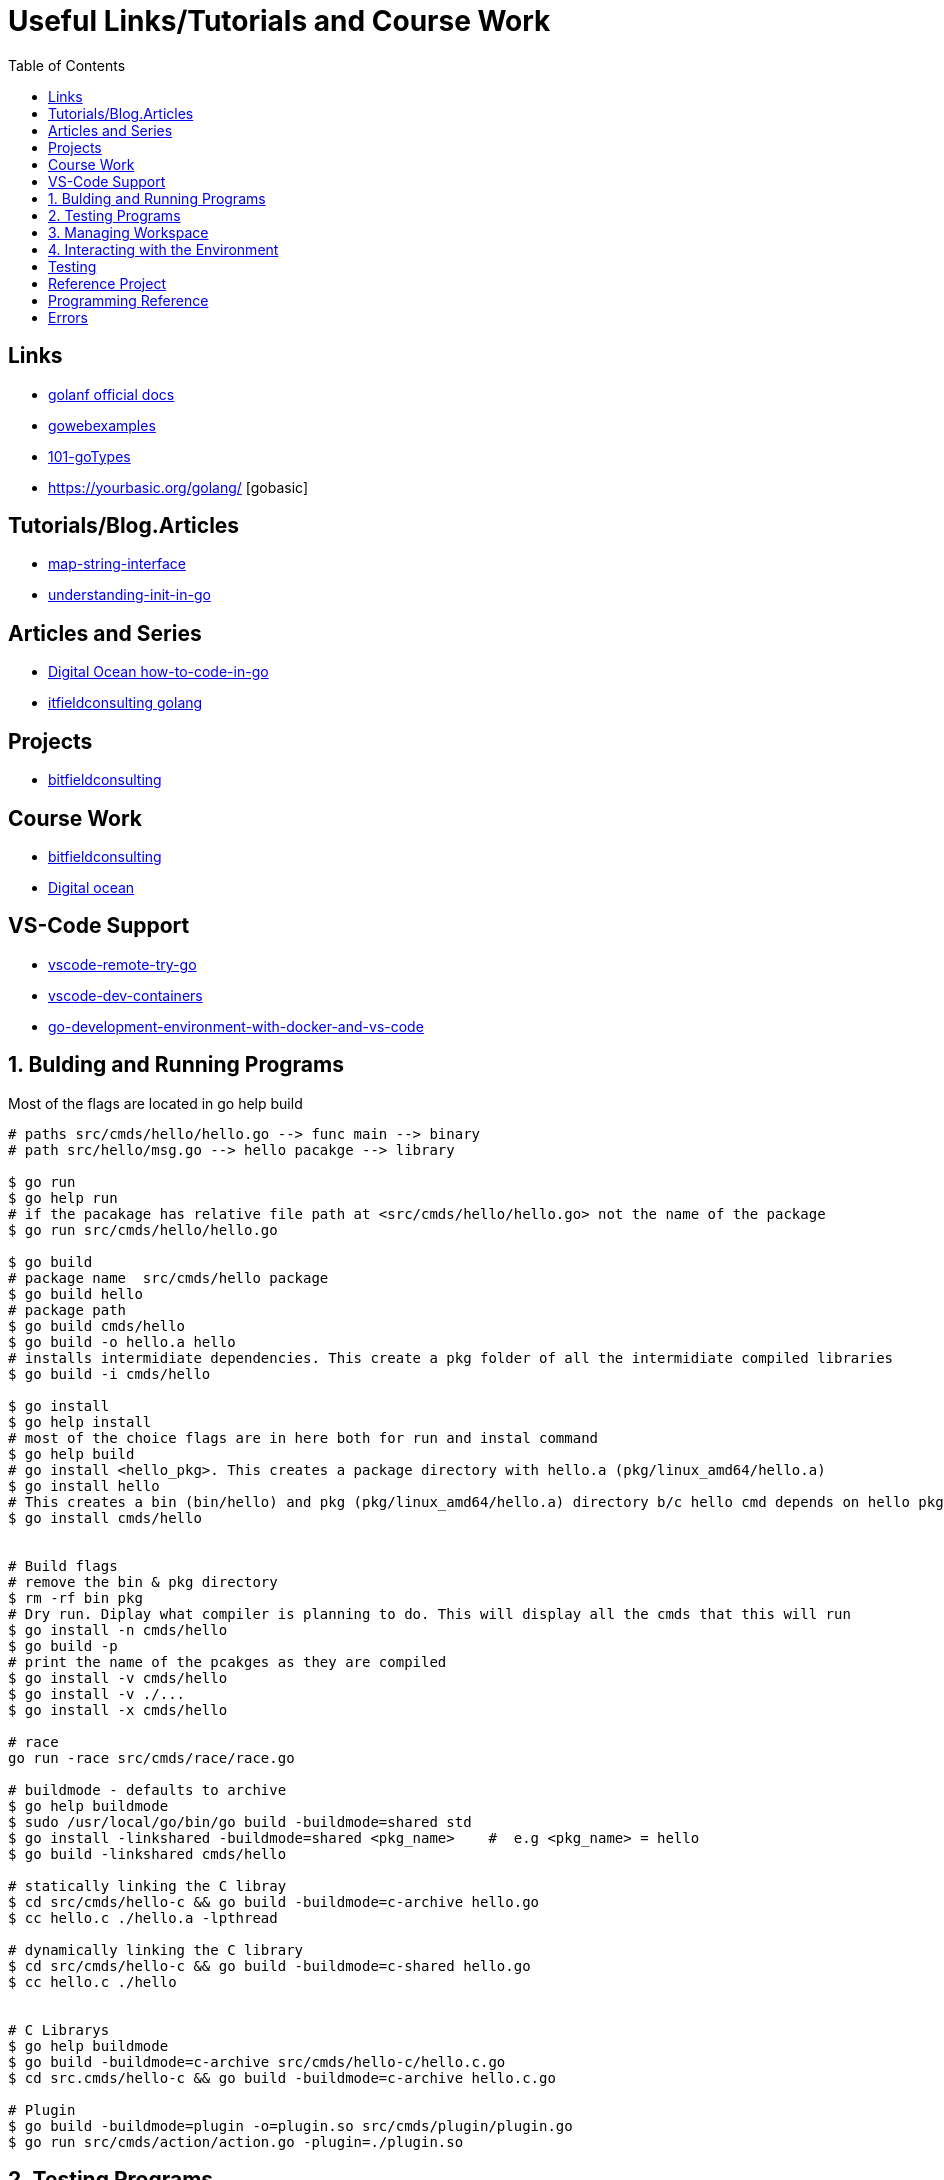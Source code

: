 :imagesdir: images
:couchbase_version: current
:toc:
:project_id: gs-how-to-cmake
:icons: font
:source-highlighter: prettify
:tags: guides,meta

= Useful Links/Tutorials and Course Work

== Links
   * https://golangdocs.com/[golanf official docs]
   * https://gowebexamples.com/[gowebexamples]
   * https://go101.org/article/type-system-overview.html[101-goTypes]
   * https://yourbasic.org/golang/ [gobasic]

== Tutorials/Blog.Articles
    * https://bitfieldconsulting.com/golang/map-string-interface[map-string-interface]
    * https://www.digitalocean.com/community/tutorials/understanding-init-in-go[understanding-init-in-go]

== Articles and Series
    * https://www.digitalocean.com/community/tutorial_series/how-to-code-in-go[Digital Ocean how-to-code-in-go]
    * https://bitfieldconsulting.com/golang/[itfieldconsulting golang]

== Projects
    * https://bitfieldconsulting.com/golang/how[bitfieldconsulting]

== Course Work
    * https://bitfieldconsulting.com/golang/bit[bitfieldconsulting]
    * https://www.digitalocean.com/community/tutorial_series/how-to-code-in-go[Digital ocean]
    
== VS-Code Support
    * https://github.com/microsoft/vscode-remote-try-go[vscode-remote-try-go]
    * https://github.com/microsoft/vscode-dev-containers/tree/main/containers/go[vscode-dev-containers]
    * https://levelup.gitconnected.com/a-complete-go-development-environment-with-docker-and-vs-code-2355aafe2a96[go-development-environment-with-docker-and-vs-code]
    
 

== 1. Bulding and Running Programs
Most of the flags are located in go help build 
[source,bash]
----
# paths src/cmds/hello/hello.go --> func main --> binary
# path src/hello/msg.go --> hello pacakge --> library

$ go run
$ go help run
# if the pacakage has relative file path at <src/cmds/hello/hello.go> not the name of the package
$ go run src/cmds/hello/hello.go

$ go build
# package name  src/cmds/hello package
$ go build hello 
# package path
$ go build cmds/hello
$ go build -o hello.a hello
# installs intermidiate dependencies. This create a pkg folder of all the intermidiate compiled libraries
$ go build -i cmds/hello

$ go install
$ go help install
# most of the choice flags are in here both for run and instal command
$ go help build
# go install <hello_pkg>. This creates a package directory with hello.a (pkg/linux_amd64/hello.a)
$ go install hello
# This creates a bin (bin/hello) and pkg (pkg/linux_amd64/hello.a) directory b/c hello cmd depends on hello pkg hello.a linrary is linked to hello binary
$ go install cmds/hello


# Build flags
# remove the bin & pkg directory
$ rm -rf bin pkg
# Dry run. Diplay what compiler is planning to do. This will display all the cmds that this will run
$ go install -n cmds/hello
$ go build -p 
# print the name of the pcakges as they are compiled
$ go install -v cmds/hello
$ go install -v ./...
$ go install -x cmds/hello

# race
go run -race src/cmds/race/race.go

# buildmode - defaults to archive
$ go help buildmode 
$ sudo /usr/local/go/bin/go build -buildmode=shared std
$ go install -linkshared -buildmode=shared <pkg_name>    #  e.g <pkg_name> = hello
$ go build -linkshared cmds/hello

# statically linking the C libray
$ cd src/cmds/hello-c && go build -buildmode=c-archive hello.go
$ cc hello.c ./hello.a -lpthread

# dynamically linking the C library
$ cd src/cmds/hello-c && go build -buildmode=c-shared hello.go
$ cc hello.c ./hello


# C Librarys
$ go help buildmode
$ go build -buildmode=c-archive src/cmds/hello-c/hello.c.go
$ cd src.cmds/hello-c && go build -buildmode=c-archive hello.c.go

# Plugin
$ go build -buildmode=plugin -o=plugin.so src/cmds/plugin/plugin.go
$ go run src/cmds/action/action.go -plugin=./plugin.so


----

== 2. Testing Programs
[source,bash]
----

----

== 3. Managing Workspace
[source,bash]
----
# cleaning
$ go clean
$ go help clean

# formatting
$ go help fmt
$ go fmt -n <pkg>
$ go fmt <pkg>
$ go doc cmd/gofmt

# vet
$ go vet <pkg>
$ go help vet
$ go doc cmd/vet

# generating the source code

----

== 4. Interacting with the Environment
[source,bash]
----

----

== Testing

[source,bash]
----
$ go help test
$ go help testflag
$ cd messages && go test -v
$ cd messages && go test -run Greet
$ go test -v ./...
$ go test -cover ./...
$ go test -coverprofile cover.out && go tool cover -func cover.out
$ go tool cover -html cover.out
$ go test -coverprofile count.out -covermode count
$ go tool cover -html count.out
# Benchmarking
$ cd benchmark_test
$ go test -bench .
$ go test -bench . -benchtime 10s
$ go test -bench 512
$ go test -bench 512 -benchmem
$ go test -bench Alloc -memprofile profile.out
$ go tool pprof profile.out
----

== Reference Project
  * https://github.com/compose-spec/compose-go[compose-go]
  * https://github.com/go-swagger/go-swagger[go-swagger]
  * https://github.com/moby/moby[moby]
  * https://github.com/gorilla/mux[gorilla-mux]



==  Programming Reference
  * https://go.googlesource.com/proposal/+/master/design/go2draft-error-handling-overview.md[copy-file]
  * 

== Errors
  * https://www.digitalocean.com/community/tutorials/how-to-add-extra-information-to-errors-in-go[how to add extra information to erros in go]
  * https://github.com/golang/go/wiki/ErrorValueFAQ
  * https://go.dev/blog/go1.13-errors
  
